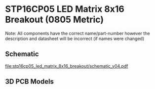 * STP16CP05 LED Matrix 8x16 Breakout (0805 Metric)
Note: All components have the correct name/part-number however the description and datasheet will be incorrect (if names were changed)
** Schematic
[[file:stp16cp05_led_matrix_8x16_breakout/schematic_v04.pdf]]
** 3D PCB Models
[[file:stp16cp05_led_matrix_8x16_breakout/pcb_3d_front.png]]
[[file:stp16cp05_led_matrix_8x16_breakout/pcb_3d_back.png]]
